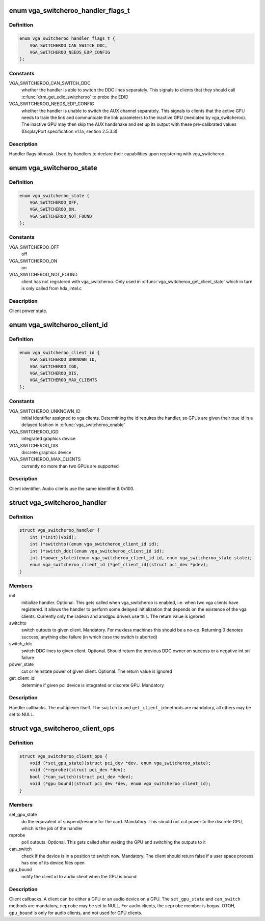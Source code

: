 .. -*- coding: utf-8; mode: rst -*-
.. src-file: include/linux/vga_switcheroo.h

.. _`vga_switcheroo_handler_flags_t`:

enum vga_switcheroo_handler_flags_t
===================================

.. c:type:: enum vga_switcheroo_handler_flags_t

    handler flags bitmask

.. _`vga_switcheroo_handler_flags_t.definition`:

Definition
----------

.. code-block:: c

    enum vga_switcheroo_handler_flags_t {
        VGA_SWITCHEROO_CAN_SWITCH_DDC,
        VGA_SWITCHEROO_NEEDS_EDP_CONFIG
    };

.. _`vga_switcheroo_handler_flags_t.constants`:

Constants
---------

VGA_SWITCHEROO_CAN_SWITCH_DDC
    whether the handler is able to switch the
    DDC lines separately. This signals to clients that they should call
    \ :c:func:`drm_get_edid_switcheroo`\  to probe the EDID

VGA_SWITCHEROO_NEEDS_EDP_CONFIG
    whether the handler is unable to switch
    the AUX channel separately. This signals to clients that the active
    GPU needs to train the link and communicate the link parameters to the
    inactive GPU (mediated by vga_switcheroo). The inactive GPU may then
    skip the AUX handshake and set up its output with these pre-calibrated
    values (DisplayPort specification v1.1a, section 2.5.3.3)

.. _`vga_switcheroo_handler_flags_t.description`:

Description
-----------

Handler flags bitmask. Used by handlers to declare their capabilities upon
registering with vga_switcheroo.

.. _`vga_switcheroo_state`:

enum vga_switcheroo_state
=========================

.. c:type:: enum vga_switcheroo_state

    client power state

.. _`vga_switcheroo_state.definition`:

Definition
----------

.. code-block:: c

    enum vga_switcheroo_state {
        VGA_SWITCHEROO_OFF,
        VGA_SWITCHEROO_ON,
        VGA_SWITCHEROO_NOT_FOUND
    };

.. _`vga_switcheroo_state.constants`:

Constants
---------

VGA_SWITCHEROO_OFF
    off

VGA_SWITCHEROO_ON
    on

VGA_SWITCHEROO_NOT_FOUND
    client has not registered with vga_switcheroo.
    Only used in \ :c:func:`vga_switcheroo_get_client_state`\  which in turn is only
    called from hda_intel.c

.. _`vga_switcheroo_state.description`:

Description
-----------

Client power state.

.. _`vga_switcheroo_client_id`:

enum vga_switcheroo_client_id
=============================

.. c:type:: enum vga_switcheroo_client_id

    client identifier

.. _`vga_switcheroo_client_id.definition`:

Definition
----------

.. code-block:: c

    enum vga_switcheroo_client_id {
        VGA_SWITCHEROO_UNKNOWN_ID,
        VGA_SWITCHEROO_IGD,
        VGA_SWITCHEROO_DIS,
        VGA_SWITCHEROO_MAX_CLIENTS
    };

.. _`vga_switcheroo_client_id.constants`:

Constants
---------

VGA_SWITCHEROO_UNKNOWN_ID
    initial identifier assigned to vga clients.
    Determining the id requires the handler, so GPUs are given their
    true id in a delayed fashion in \ :c:func:`vga_switcheroo_enable`\ 

VGA_SWITCHEROO_IGD
    integrated graphics device

VGA_SWITCHEROO_DIS
    discrete graphics device

VGA_SWITCHEROO_MAX_CLIENTS
    currently no more than two GPUs are supported

.. _`vga_switcheroo_client_id.description`:

Description
-----------

Client identifier. Audio clients use the same identifier & 0x100.

.. _`vga_switcheroo_handler`:

struct vga_switcheroo_handler
=============================

.. c:type:: struct vga_switcheroo_handler

    handler callbacks

.. _`vga_switcheroo_handler.definition`:

Definition
----------

.. code-block:: c

    struct vga_switcheroo_handler {
        int (*init)(void);
        int (*switchto)(enum vga_switcheroo_client_id id);
        int (*switch_ddc)(enum vga_switcheroo_client_id id);
        int (*power_state)(enum vga_switcheroo_client_id id, enum vga_switcheroo_state state);
        enum vga_switcheroo_client_id (*get_client_id)(struct pci_dev *pdev);
    }

.. _`vga_switcheroo_handler.members`:

Members
-------

init
    initialize handler.
    Optional. This gets called when vga_switcheroo is enabled, i.e. when
    two vga clients have registered. It allows the handler to perform
    some delayed initialization that depends on the existence of the
    vga clients. Currently only the radeon and amdgpu drivers use this.
    The return value is ignored

switchto
    switch outputs to given client.
    Mandatory. For muxless machines this should be a no-op. Returning 0
    denotes success, anything else failure (in which case the switch is
    aborted)

switch_ddc
    switch DDC lines to given client.
    Optional. Should return the previous DDC owner on success or a
    negative int on failure

power_state
    cut or reinstate power of given client.
    Optional. The return value is ignored

get_client_id
    determine if given pci device is integrated or discrete GPU.
    Mandatory

.. _`vga_switcheroo_handler.description`:

Description
-----------

Handler callbacks. The multiplexer itself. The \ ``switchto``\  and \ ``get_client_id``\ 
methods are mandatory, all others may be set to NULL.

.. _`vga_switcheroo_client_ops`:

struct vga_switcheroo_client_ops
================================

.. c:type:: struct vga_switcheroo_client_ops

    client callbacks

.. _`vga_switcheroo_client_ops.definition`:

Definition
----------

.. code-block:: c

    struct vga_switcheroo_client_ops {
        void (*set_gpu_state)(struct pci_dev *dev, enum vga_switcheroo_state);
        void (*reprobe)(struct pci_dev *dev);
        bool (*can_switch)(struct pci_dev *dev);
        void (*gpu_bound)(struct pci_dev *dev, enum vga_switcheroo_client_id);
    }

.. _`vga_switcheroo_client_ops.members`:

Members
-------

set_gpu_state
    do the equivalent of suspend/resume for the card.
    Mandatory. This should not cut power to the discrete GPU,
    which is the job of the handler

reprobe
    poll outputs.
    Optional. This gets called after waking the GPU and switching
    the outputs to it

can_switch
    check if the device is in a position to switch now.
    Mandatory. The client should return false if a user space process
    has one of its device files open

gpu_bound
    notify the client id to audio client when the GPU is bound.

.. _`vga_switcheroo_client_ops.description`:

Description
-----------

Client callbacks. A client can be either a GPU or an audio device on a GPU.
The \ ``set_gpu_state``\  and \ ``can_switch``\  methods are mandatory, \ ``reprobe``\  may be
set to NULL. For audio clients, the \ ``reprobe``\  member is bogus.
OTOH, \ ``gpu_bound``\  is only for audio clients, and not used for GPU clients.

.. This file was automatic generated / don't edit.

